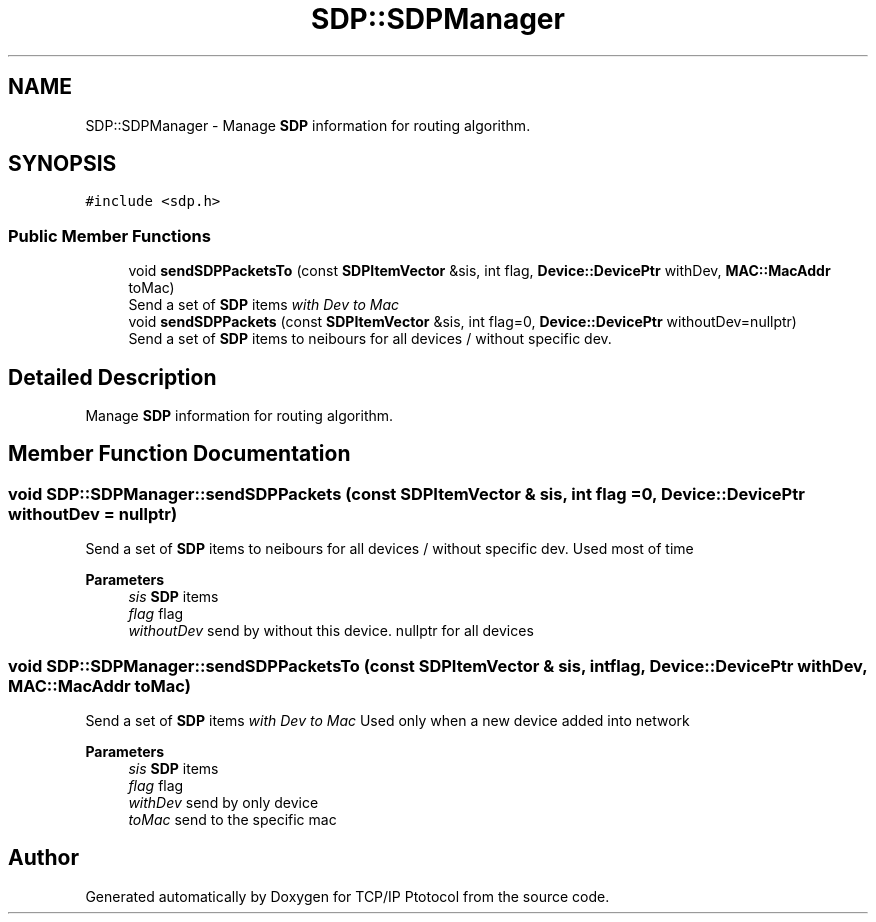 .TH "SDP::SDPManager" 3 "Fri Nov 22 2019" "TCP/IP Ptotocol" \" -*- nroff -*-
.ad l
.nh
.SH NAME
SDP::SDPManager \- Manage \fBSDP\fP information for routing algorithm\&.  

.SH SYNOPSIS
.br
.PP
.PP
\fC#include <sdp\&.h>\fP
.SS "Public Member Functions"

.in +1c
.ti -1c
.RI "void \fBsendSDPPacketsTo\fP (const \fBSDPItemVector\fP &sis, int flag, \fBDevice::DevicePtr\fP withDev, \fBMAC::MacAddr\fP toMac)"
.br
.RI "Send a set of \fBSDP\fP items \fIwith Dev\fP \fIto Mac\fP "
.ti -1c
.RI "void \fBsendSDPPackets\fP (const \fBSDPItemVector\fP &sis, int flag=0, \fBDevice::DevicePtr\fP withoutDev=nullptr)"
.br
.RI "Send a set of \fBSDP\fP items to neibours for all devices / without specific dev\&. "
.in -1c
.SH "Detailed Description"
.PP 
Manage \fBSDP\fP information for routing algorithm\&. 


.SH "Member Function Documentation"
.PP 
.SS "void SDP::SDPManager::sendSDPPackets (const \fBSDPItemVector\fP & sis, int flag = \fC0\fP, \fBDevice::DevicePtr\fP withoutDev = \fCnullptr\fP)"

.PP
Send a set of \fBSDP\fP items to neibours for all devices / without specific dev\&. Used most of time
.PP
\fBParameters\fP
.RS 4
\fIsis\fP \fBSDP\fP items 
.br
\fIflag\fP flag 
.br
\fIwithoutDev\fP send by without this device\&. nullptr for all devices 
.RE
.PP

.SS "void SDP::SDPManager::sendSDPPacketsTo (const \fBSDPItemVector\fP & sis, int flag, \fBDevice::DevicePtr\fP withDev, \fBMAC::MacAddr\fP toMac)"

.PP
Send a set of \fBSDP\fP items \fIwith Dev\fP \fIto Mac\fP Used only when a new device added into network
.PP
\fBParameters\fP
.RS 4
\fIsis\fP \fBSDP\fP items 
.br
\fIflag\fP flag 
.br
\fIwithDev\fP send by only device 
.br
\fItoMac\fP send to the specific mac 
.RE
.PP


.SH "Author"
.PP 
Generated automatically by Doxygen for TCP/IP Ptotocol from the source code\&.
